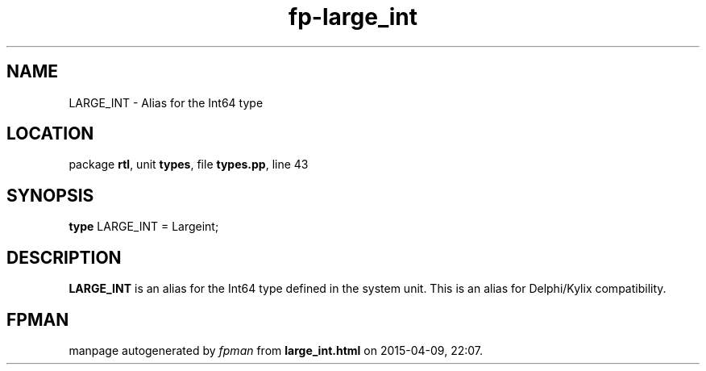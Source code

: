 .\" file autogenerated by fpman
.TH "fp-large_int" 3 "2014-03-14" "fpman" "Free Pascal Programmer's Manual"
.SH NAME
LARGE_INT - Alias for the Int64 type
.SH LOCATION
package \fBrtl\fR, unit \fBtypes\fR, file \fBtypes.pp\fR, line 43
.SH SYNOPSIS
\fBtype\fR LARGE_INT = Largeint;
.SH DESCRIPTION
\fBLARGE_INT\fR is an alias for the Int64 type defined in the system unit. This is an alias for Delphi/Kylix compatibility.


.SH FPMAN
manpage autogenerated by \fIfpman\fR from \fBlarge_int.html\fR on 2015-04-09, 22:07.

